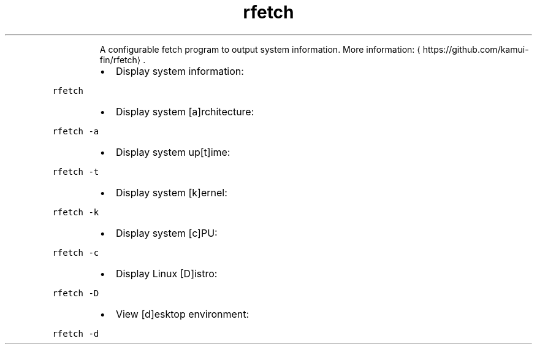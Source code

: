 .TH rfetch
.PP
.RS
A configurable fetch program to output system information.
More information: \[la]https://github.com/kamui-fin/rfetch\[ra]\&.
.RE
.RS
.IP \(bu 2
Display system information:
.RE
.PP
\fB\fCrfetch\fR
.RS
.IP \(bu 2
Display system [a]rchitecture:
.RE
.PP
\fB\fCrfetch \-a\fR
.RS
.IP \(bu 2
Display system up[t]ime:
.RE
.PP
\fB\fCrfetch \-t\fR
.RS
.IP \(bu 2
Display system [k]ernel:
.RE
.PP
\fB\fCrfetch \-k\fR
.RS
.IP \(bu 2
Display system [c]PU:
.RE
.PP
\fB\fCrfetch \-c\fR
.RS
.IP \(bu 2
Display Linux [D]istro:
.RE
.PP
\fB\fCrfetch \-D\fR
.RS
.IP \(bu 2
View [d]esktop environment:
.RE
.PP
\fB\fCrfetch \-d\fR
